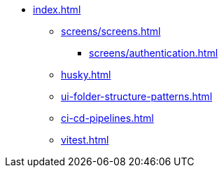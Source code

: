 * xref:index.adoc[]
** xref:screens/screens.adoc[]
*** xref:screens/authentication.adoc[]
** xref:husky.adoc[]
** xref:ui-folder-structure-patterns.adoc[]
** xref:ci-cd-pipelines.adoc[]
** xref:vitest.adoc[]